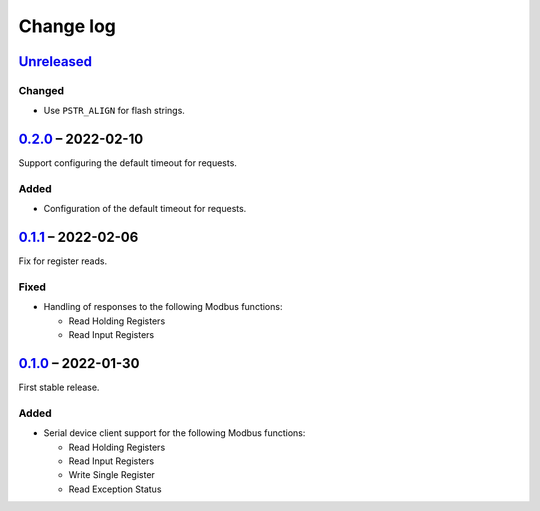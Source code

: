 Change log
==========

Unreleased_
-----------

Changed
~~~~~~~

* Use ``PSTR_ALIGN`` for flash strings.

0.2.0_ |--| 2022-02-10
----------------------

Support configuring the default timeout for requests.

Added
~~~~~

* Configuration of the default timeout for requests.

0.1.1_ |--| 2022-02-06
----------------------

Fix for register reads.

Fixed
~~~~~

* Handling of responses to the following Modbus functions:

  * Read Holding Registers
  * Read Input Registers

0.1.0_ |--| 2022-01-30
----------------------

First stable release.

Added
~~~~~

* Serial device client support for the following Modbus functions:

  * Read Holding Registers
  * Read Input Registers
  * Write Single Register
  * Read Exception Status

.. |--| unicode:: U+2013 .. EN DASH

.. _Unreleased: https://github.com/nomis/mcu-uuid-modbus/compare/0.2.0...HEAD
.. _0.2.0: https://github.com/nomis/mcu-uuid-modbus/compare/0.1.1...0.2.0
.. _0.1.1: https://github.com/nomis/mcu-uuid-modbus/compare/0.1.0...0.1.1
.. _0.1.0: https://github.com/nomis/mcu-uuid-modbus/commits/0.1.0
